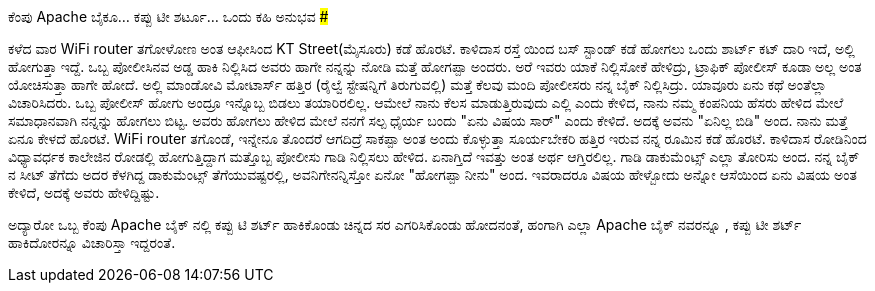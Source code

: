 ಕೆಂಪು Apache ಬೈಕೂ... ಕಪ್ಪು ಟೀ ಶರ್ಟೂ... ಒಂದು ಕಹಿ ಅನುಭವ
#####################################################

:slug: kempu-apache
:author: Aravinda VK
:date: 2008-10-08
:tags: Apache ಬೈಕು,ಕಪ್ಪು ಟೀ ಶರ್ಟ್,ಚಿನ್ನದ ಸರ,ಪೋಲೀಸ್,ಮೈಸೂರು,kannadablog
:summary: ಕಳೆದ ವಾರ WiFi router ತಗೋಳೋಣ ಅಂತ ಆಫೀಸಿಂದ KT Street(ಮೈಸೂರು) ಕಡೆ ಹೊರಟೆ. ಕಾಳಿದಾಸ ರಸ್ತೆ ಯಿಂದ ಬಸ್ ಸ್ಟಾಂಡ್ ಕಡೆ ಹೋಗಲು ಒಂದು ಶಾರ್ಟ್ ಕಟ್ ದಾರಿ ಇದೆ, ಅಲ್ಲಿ ಹೋಗುತ್ತಾ ಇದ್ದೆ.

ಕಳೆದ ವಾರ WiFi router ತಗೋಳೋಣ ಅಂತ ಆಫೀಸಿಂದ KT Street(ಮೈಸೂರು) ಕಡೆ ಹೊರಟೆ. ಕಾಳಿದಾಸ ರಸ್ತೆ ಯಿಂದ ಬಸ್ ಸ್ಟಾಂಡ್ ಕಡೆ ಹೋಗಲು ಒಂದು ಶಾರ್ಟ್ ಕಟ್ ದಾರಿ ಇದೆ, ಅಲ್ಲಿ ಹೋಗುತ್ತಾ ಇದ್ದೆ. ಒಬ್ಬ  ಪೋಲೀಸಿನವ  ಅಡ್ಡ ಹಾಕಿ ನಿಲ್ಲಿಸಿದ ಅವರು ಹಾಗೇ ನನ್ನನ್ನು ನೋಡಿ ಮತ್ತೆ  ಹೋಗಪ್ಪಾ ಅಂದರು. ಅರೆ ಇವರು  ಯಾಕೆ ನಿಲ್ಲಿಸೋಕೆ ಹೇಳಿದ್ರು, ಟ್ರಾಫಿಕ್ ಪೋಲೀಸ್ ಕೂಡಾ ಅಲ್ಲ  ಅಂತ ಯೋಚಿಸುತ್ತಾ  ಹಾಗೇ ಹೋದೆ. ಅಲ್ಲಿ ಮಾಂಡೋವಿ  ಮೋಟಾರ್ಸ್ ಹತ್ತಿರ (ರೈಲ್ವೆ  ಸ್ಟೇಷನ್ನಿಗೆ ತಿರುಗುವಲ್ಲಿ) ಮತ್ತೆ  ಕೆಲವು  ಮಂದಿ  ಪೋಲೀಸರು   ನನ್ನ ಬೈಕ್  ನಿಲ್ಲಿಸಿದ್ರು. ಯಾವೂರು  ಏನು ಕಥೆ ಅಂತೆಲ್ಲಾ  ವಿಚಾರಿಸಿದರು. ಒಬ್ಬ ಪೋಲೀಸ್ ಹೋಗು ಅಂದ್ರೂ ಇನ್ನೊಬ್ಬ ಬಿಡಲು ತಯಾರಿರಲಿಲ್ಲ. ಆಮೇಲೆ ನಾನು ಕೆಲಸ ಮಾಡುತ್ತಿರುವುದು ಎಲ್ಲಿ ಎಂದು ಕೇಳಿದ, ನಾನು ನಮ್ಮ ಕಂಪನಿಯ ಹೆಸರು ಹೇಳಿದ ಮೇಲೆ ಸಮಾಧಾನವಾಗಿ ನನ್ನನ್ನು ಹೋಗಲು ಬಿಟ್ಟ. ಅವರು ಹೋಗಲು ಹೇಳಿದ ಮೇಲೆ ನನಗೆ  ಸಲ್ಪ ಧೈರ್ಯ ಬಂದು "ಏನು ವಿಷಯ  ಸಾರ್" ಎಂದು ಕೇಳಿದೆ. ಅದಕ್ಕೆ ಅವನು "ಏನಿಲ್ಲ ಬಿಡಿ" ಅಂದ. ನಾನು ಮತ್ತೆ ಏನೂ ಕೇಳದೆ  ಹೊರಟೆ. WiFi  router ತಗೊಂಡೆ, ಇನ್ನೇನೂ ತೊಂದರೆ ಆಗದಿದ್ರೆ ಸಾಕಪ್ಪಾ ಅಂತ ಅಂದು ಕೊಳ್ಳುತ್ತಾ  ಸೂರ್ಯಬೇಕರಿ ಹತ್ತಿರ ಇರುವ ನನ್ನ ರೂಮಿನ ಕಡೆ ಹೊರಟೆ. ಕಾಳಿದಾಸ ರೋಡಿನಿಂದ ವಿಧ್ಯಾವರ್ಧಕ ಕಾಲೇಜಿನ  ರೋಡಲ್ಲಿ ಹೋಗುತ್ತಿದ್ದಾಗ ಮತ್ತೊಬ್ಬ ಪೋಲೀಸು ಗಾಡಿ ನಿಲ್ಲಿಸಲು ಹೇಳಿದ. ಏನಾಗ್ತಿದೆ ಇವತ್ತು ಅಂತ ಅರ್ಥ ಆಗ್ತಿರಲಿಲ್ಲ. ಗಾಡಿ ಡಾಕುಮೆಂಟ್ಸ್ ಎಲ್ಲಾ ತೋರಿಸು ಅಂದ. ನನ್ನ   ಬೈಕ್ ನ  ಸೀಟ್ ತೆಗೆದು ಅದರ ಕೆಳಗಿದ್ದ ಡಾಕುಮೆಂಟ್ಸ್  ತೆಗೆಯುವಷ್ಟರಲ್ಲಿ, ಅವನಿಗೇನನ್ನಿಸ್ತೋ ಏನೋ  "ಹೋಗಪ್ಪಾ  ನೀನು" ಅಂದ.  ಇವರಾದರೂ ವಿಷಯ  ಹೇಳ್ಬೋದು ಅನ್ನೋ ಆಸೆಯಿಂದ  ಏನು ವಿಷಯ ಅಂತ ಕೇಳಿದೆ, ಅದಕ್ಕೆ ಅವರು ಹೇಳಿದ್ದಿಷ್ಟು.

ಅದ್ಯಾರೋ ಒಬ್ಬ ಕೆಂಪು  Apache ಬೈಕ್ ನಲ್ಲಿ  ಕಪ್ಪು ಟಿ ಶರ್ಟ್ ಹಾಕಿಕೊಂಡು ಚಿನ್ನದ ಸರ ಎಗರಿಸಿಕೊಂಡು  ಹೋದನಂತೆ, ಹಂಗಾಗಿ  ಎಲ್ಲಾ Apache ಬೈಕ್ ನವರನ್ನೂ , ಕಪ್ಪು  ಟೀ ಶರ್ಟ್ ಹಾಕಿದೋರನ್ನೂ ವಿಚಾರಿಸ್ತಾ ಇದ್ದರಂತೆ. 
